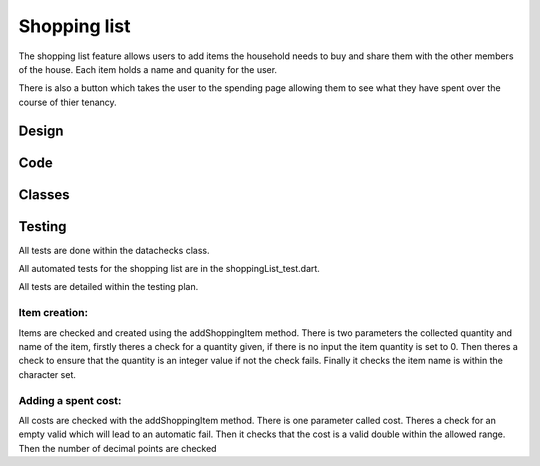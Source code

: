 ===================================
Shopping list
===================================

The shopping list feature allows users to add items the household needs to buy and share them with the other members
of the house. Each item holds a name and quanity for the user.

There is also a button which takes the user to the spending page allowing them to see what they have spent over the course of
thier tenancy.


Design
================

Code
================

Classes
================


Testing
================
All tests are done within the datachecks class.

All automated tests for the shopping list are in the shoppingList_test.dart.

All tests are detailed within the testing plan.

Item creation:
-----------------
Items are checked and created using the addShoppingItem method. 
There is two parameters the collected quantity and name of the item, firstly theres a check for a quantity given,
if there is no input the item quantity is set to 0. 
Then theres a check to ensure that the quantity is an integer value if not the check fails.
Finally it checks the item name is within the character set.

Adding a spent cost:
-----------------------
All costs are checked with the addShoppingItem method.
There is one parameter called cost. 
Theres a check for an empty valid which will lead to an automatic fail. Then it checks that
the cost is a valid double within the allowed range. Then the number of decimal points are checked

